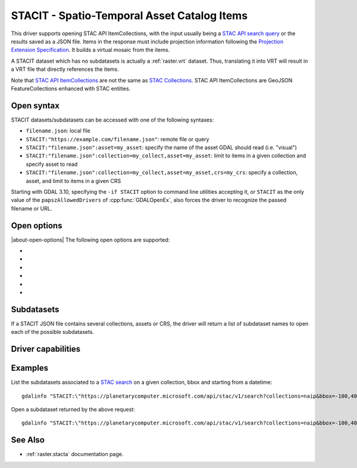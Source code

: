 .. _raster.stacit:

================================================================================
STACIT - Spatio-Temporal Asset Catalog Items
================================================================================

.. versionadded:: 3.4

.. shortname:: STACIT

.. built_in_by_default::

This driver supports opening STAC API ItemCollections, with the input usually being a `STAC API search query <https://github.com/radiantearth/stac-api-spec/tree/main/item-search>`_ or the results saved as a JSON file. Items in the response must include projection information following the `Projection Extension Specification <https://github.com/stac-extensions/projection/>`_.
It builds a virtual mosaic from the items.

A STACIT dataset which has no subdatasets is actually a :ref:`raster.vrt` dataset.
Thus, translating it into VRT will result in a VRT file that directly references the items.

Note that `STAC API ItemCollections <https://github.com/radiantearth/stac-api-spec/blob/main/fragments/itemcollection/README.md>`_ are not the same as  `STAC Collections <https://github.com/radiantearth/stac-spec/tree/master/collection-spec>`_. STAC API ItemCollections are GeoJSON FeatureCollections enhanced with STAC entities.

Open syntax
-----------

STACIT datasets/subdatasets can be accessed with one of the following syntaxes:

* ``filename.json``: local file

* ``STACIT:"https://example.com/filename.json"``: remote file or query

* ``STACIT:"filename.json":asset=my_asset``: specify the name of the asset GDAL should read (i.e. "visual")

* ``STACIT:"filename.json":collection=my_collect,asset=my_asset``: limit to items in a given collection and specify asset to read

* ``STACIT:"filename.json":collection=my_collect,asset=my_asset,crs=my_crs``: specify a collection, asset, and limit to items in a given CRS

Starting with GDAL 3.10, specifying the ``-if STACIT`` option to command line utilities
accepting it, or ``STACIT`` as the only value of the ``papszAllowedDrivers`` of
:cpp:func:`GDALOpenEx`, also forces the driver to recognize the passed
filename or URL.

Open options
------------

|about-open-options|
The following open options are supported:

-  .. oo:: MAX_ITEMS
      :choices: <integer>
      :default: 1000

      Maximum number of items fetched. 0=unlimited.

-  .. oo:: COLLECTION

      Name of collection to filter items.

-  .. oo:: CRS

      Name of CRS to filter items.

-  .. oo:: ASSET

      Name of asset to read.

-  .. oo:: RESOLUTION
      :choices: AVERAGE, HIGHEST, LOWEST
      :default: AVERAGE

      Strategy to use to determine dataset resolution.

-  .. oo:: OVERLAP_STRATEGY
      :choices: REMOVE_IF_NO_NODATA, USE_ALL, USE_MOST_RECENT
      :default: REMOVE_IF_NO_NODATA
      :since: 3.9.1

      Strategy to use when the ItemCollections contains overlapping items, and
      that some items are fully covered by other items that are more recent.

      Starting with GDAL 3.9.1, the ``REMOVE_IF_NO_NODATA`` strategy is applied
      by default. The STACIT virtual mosaic will omit fully covered items,
      only if no band declares a nodata value.
      (Note that the determination whether a band has a nodata value of not is
      done by opening one of the items, and assuming it is representative of
      the characteristics of the others in the collection).

      This strategy can be forced in all cases by selecting the ``USE_MOST_RECENT``
      strategy (this was the strategy applied prior to 3.9.1)

      The ``USE_ALL`` strategy always causes all items to be listed in the virtual
      mosaic, with the most recent ones being rendered on top of the less recent ones.


Subdatasets
-----------

If a STACIT JSON file contains several collections, assets or CRS,
the driver will return a list of subdataset names to open each of the possible
subdatasets.

Driver capabilities
-------------------

.. supports_virtualio::

Examples
--------

List the subdatasets associated to a `STAC search <https://github.com/radiantearth/stac-api-spec/tree/master/item-search>`_
on a given collection, bbox and starting from a datetime:

::

    gdalinfo "STACIT:\"https://planetarycomputer.microsoft.com/api/stac/v1/search?collections=naip&bbox=-100,40,-99,41&datetime=2019-01-01T00:00:00Z%2F..\""


Open a subdataset returned by the above request:

::

    gdalinfo "STACIT:\"https://planetarycomputer.microsoft.com/api/stac/v1/search?collections=naip&bbox=-100,40,-99,41&datetime=2019-01-01T00:00:00Z%2F..\":asset=image"


See Also
--------

-  :ref:`raster.stacta` documentation page.
